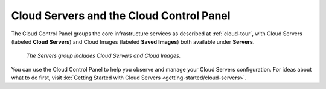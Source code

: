 .. _cloudservers-gui:

~~~~~~~~~~~~~~~~~~~~~~~~~~~~~~~~~~~~~~~~~
Cloud Servers and the Cloud Control Panel
~~~~~~~~~~~~~~~~~~~~~~~~~~~~~~~~~~~~~~~~~
The Cloud Control Panel groups the core infrastructure services
as described at :ref:`cloud-tour`,
with
Cloud Servers (labeled **Cloud Servers**)
and Cloud Images (labeled **Saved Images**) both available
under **Servers**.

.. figure:: /_images/serversgroup.png
   :scale: 80%
   :alt: The Servers group includes Cloud Servers and
         Cloud Images.

   *The Servers group includes Cloud Servers and
   Cloud Images.*

You can use the Cloud Control Panel to help you
observe and manage your Cloud Servers configuration.
For ideas about what to do first,
visit
:kc:`Getting Started with Cloud Servers <getting-started/cloud-servers>`.
